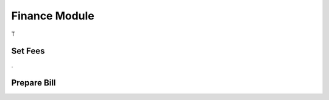 Finance Module
##############

T


.. _finance_set_fees:

Set Fees
********


.


.. _finance_prepare_bill:

Prepare Bill
************

